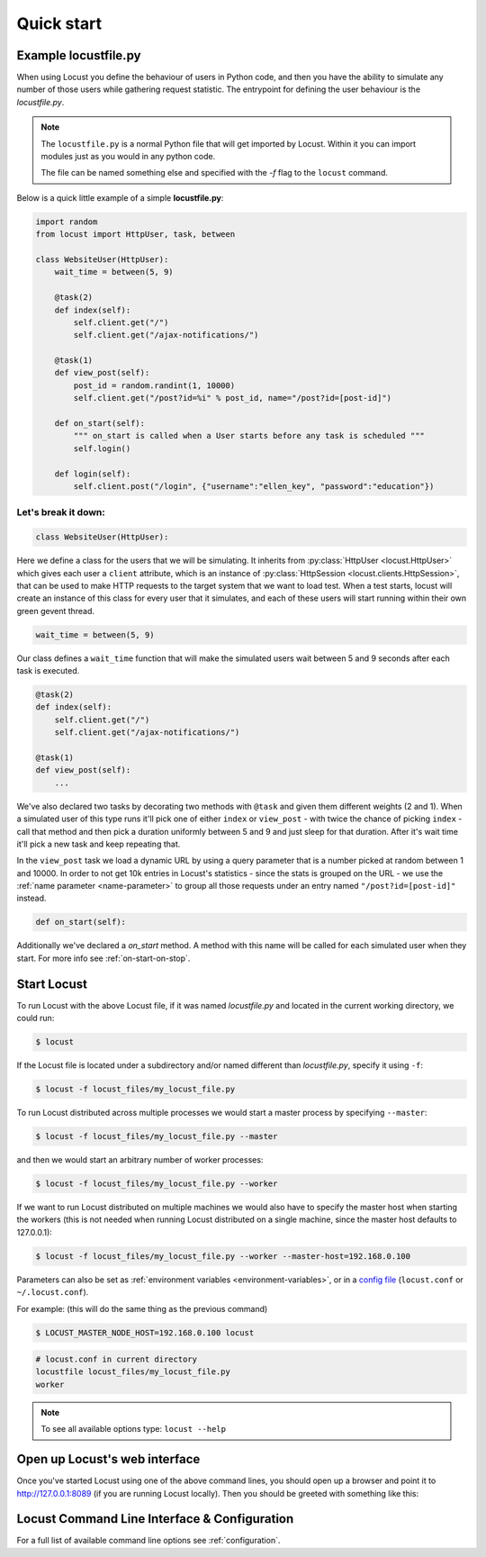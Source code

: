 =============
Quick start
=============

Example locustfile.py
=====================

When using Locust you define the behaviour of users in Python code, and then you have the ability to 
simulate any number of those users while gathering request statistic. The entrypoint for defining the 
user behaviour is the `locustfile.py`.

.. note::

    The ``locustfile.py`` is a normal Python file that will get imported by Locust. Within it you 
    can import modules just as you would in any python code.
    
    The file can be named something else and specified with the `-f` flag to the ``locust`` command.

Below is a quick little example of a simple **locustfile.py**:

.. code-block:: python
    
    import random
    from locust import HttpUser, task, between
    
    class WebsiteUser(HttpUser):
        wait_time = between(5, 9)
        
        @task(2)
        def index(self):
            self.client.get("/")
            self.client.get("/ajax-notifications/")
        
        @task(1)
        def view_post(self):
            post_id = random.randint(1, 10000)
            self.client.get("/post?id=%i" % post_id, name="/post?id=[post-id]")
        
        def on_start(self):
            """ on_start is called when a User starts before any task is scheduled """
            self.login()
        
        def login(self):
            self.client.post("/login", {"username":"ellen_key", "password":"education"})


Let's break it down:
--------------------

.. code-block:: python

    class WebsiteUser(HttpUser):

Here we define a class for the users that we will be simulating. It inherits from 
:py:class:`HttpUser <locust.HttpUser>` which gives each user a ``client`` attribute,
which is an instance of :py:class:`HttpSession <locust.clients.HttpSession>`, that 
can be used to make HTTP requests to the target system that we want to load test. When a test starts, 
locust will create an instance of this class for every user that it simulates, and each of these 
users will start running within their own green gevent thread.

.. code-block:: python

    wait_time = between(5, 9)

Our class defines a ``wait_time`` function that will make the simulated users wait between 5 and 9 seconds after each task 
is executed. 

.. code-block:: python

    @task(2)
    def index(self):
        self.client.get("/")
        self.client.get("/ajax-notifications/")
    
    @task(1)
    def view_post(self):
        ...

We've also declared two tasks by decorating two methods with ``@task`` and given them 
different weights (2 and 1). When a simulated user of this type runs it'll pick one of either ``index`` 
or ``view_post`` - with twice the chance of picking ``index`` - call that method and then pick a duration 
uniformly between 5 and 9 and just sleep for that duration. After it's wait time it'll pick a new task 
and keep repeating that.

.. code-block:: python
    :emphasize-lines: 3,3

    def view_post(self):
        post_id = random.randint(1, 10000)
        self.client.get("/post?id=%i" % post_id, name="/post?id=[post-id]")

In the ``view_post`` task we load a dynamic URL by using a query parameter that is a number picked at random between 
1 and 10000. In order to not get 10k entries in Locust's statistics - since the stats is grouped on the URL - we use 
the :ref:`name parameter <name-parameter>` to group all those requests under an entry named ``"/post?id=[post-id]"`` instead.

.. code-block:: python

    def on_start(self):

Additionally we've declared a `on_start` method. A method with this name will be called for each simulated 
user when they start. For more info see :ref:`on-start-on-stop`.


Start Locust
============

To run Locust with the above Locust file, if it was named *locustfile.py* and located in the current working
directory, we could run:

.. code-block:: console

    $ locust


If the Locust file is located under a subdirectory and/or named different than *locustfile.py*, specify
it using ``-f``:

.. code-block:: console

    $ locust -f locust_files/my_locust_file.py


To run Locust distributed across multiple processes we would start a master process by specifying
``--master``:

.. code-block:: console

    $ locust -f locust_files/my_locust_file.py --master


and then we would start an arbitrary number of worker processes:

.. code-block:: console

    $ locust -f locust_files/my_locust_file.py --worker


If we want to run Locust distributed on multiple machines we would also have to specify the master host when
starting the workers (this is not needed when running Locust distributed on a single machine, since the master
host defaults to 127.0.0.1):

.. code-block:: console

    $ locust -f locust_files/my_locust_file.py --worker --master-host=192.168.0.100


Parameters can also be set as :ref:`environment variables <environment-variables>`, or in a 
`config file <https://github.com/bw2/ConfigArgParse#config-file-syntax>`_ (``locust.conf`` or ``~/.locust.conf``).

For example: (this will do the same thing as the previous command)

.. code-block:: console

    $ LOCUST_MASTER_NODE_HOST=192.168.0.100 locust

.. code-block::

    # locust.conf in current directory
    locustfile locust_files/my_locust_file.py
    worker

.. note::

    To see all available options type: ``locust --help``


Open up Locust's web interface
==============================

Once you've started Locust using one of the above command lines, you should open up a browser
and point it to http://127.0.0.1:8089 (if you are running Locust locally). Then you should be
greeted with something like this:

.. image:: images/webui-splash-screenshot.png


Locust Command Line Interface & Configuration
=============================================

For a full list of available command line options see :ref:`configuration`.
